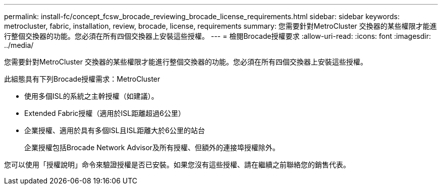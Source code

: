 ---
permalink: install-fc/concept_fcsw_brocade_reviewing_brocade_license_requirements.html 
sidebar: sidebar 
keywords: metrocluster, fabric, installation, review, brocade, license, requirements 
summary: 您需要針對MetroCluster 交換器的某些權限才能進行整個交換器的功能。您必須在所有四個交換器上安裝這些授權。 
---
= 檢閱Brocade授權要求
:allow-uri-read: 
:icons: font
:imagesdir: ../media/


[role="lead"]
您需要針對MetroCluster 交換器的某些權限才能進行整個交換器的功能。您必須在所有四個交換器上安裝這些授權。

此組態具有下列Brocade授權需求：MetroCluster

* 使用多個ISL的系統之主幹授權（如建議）。
* Extended Fabric授權（適用於ISL距離超過6公里）
* 企業授權、適用於具有多個ISL且ISL距離大於6公里的站台
+
企業授權包括Brocade Network Advisor及所有授權、但額外的連接埠授權除外。



您可以使用「授權說明」命令來驗證授權是否已安裝。如果您沒有這些授權、請在繼續之前聯絡您的銷售代表。
